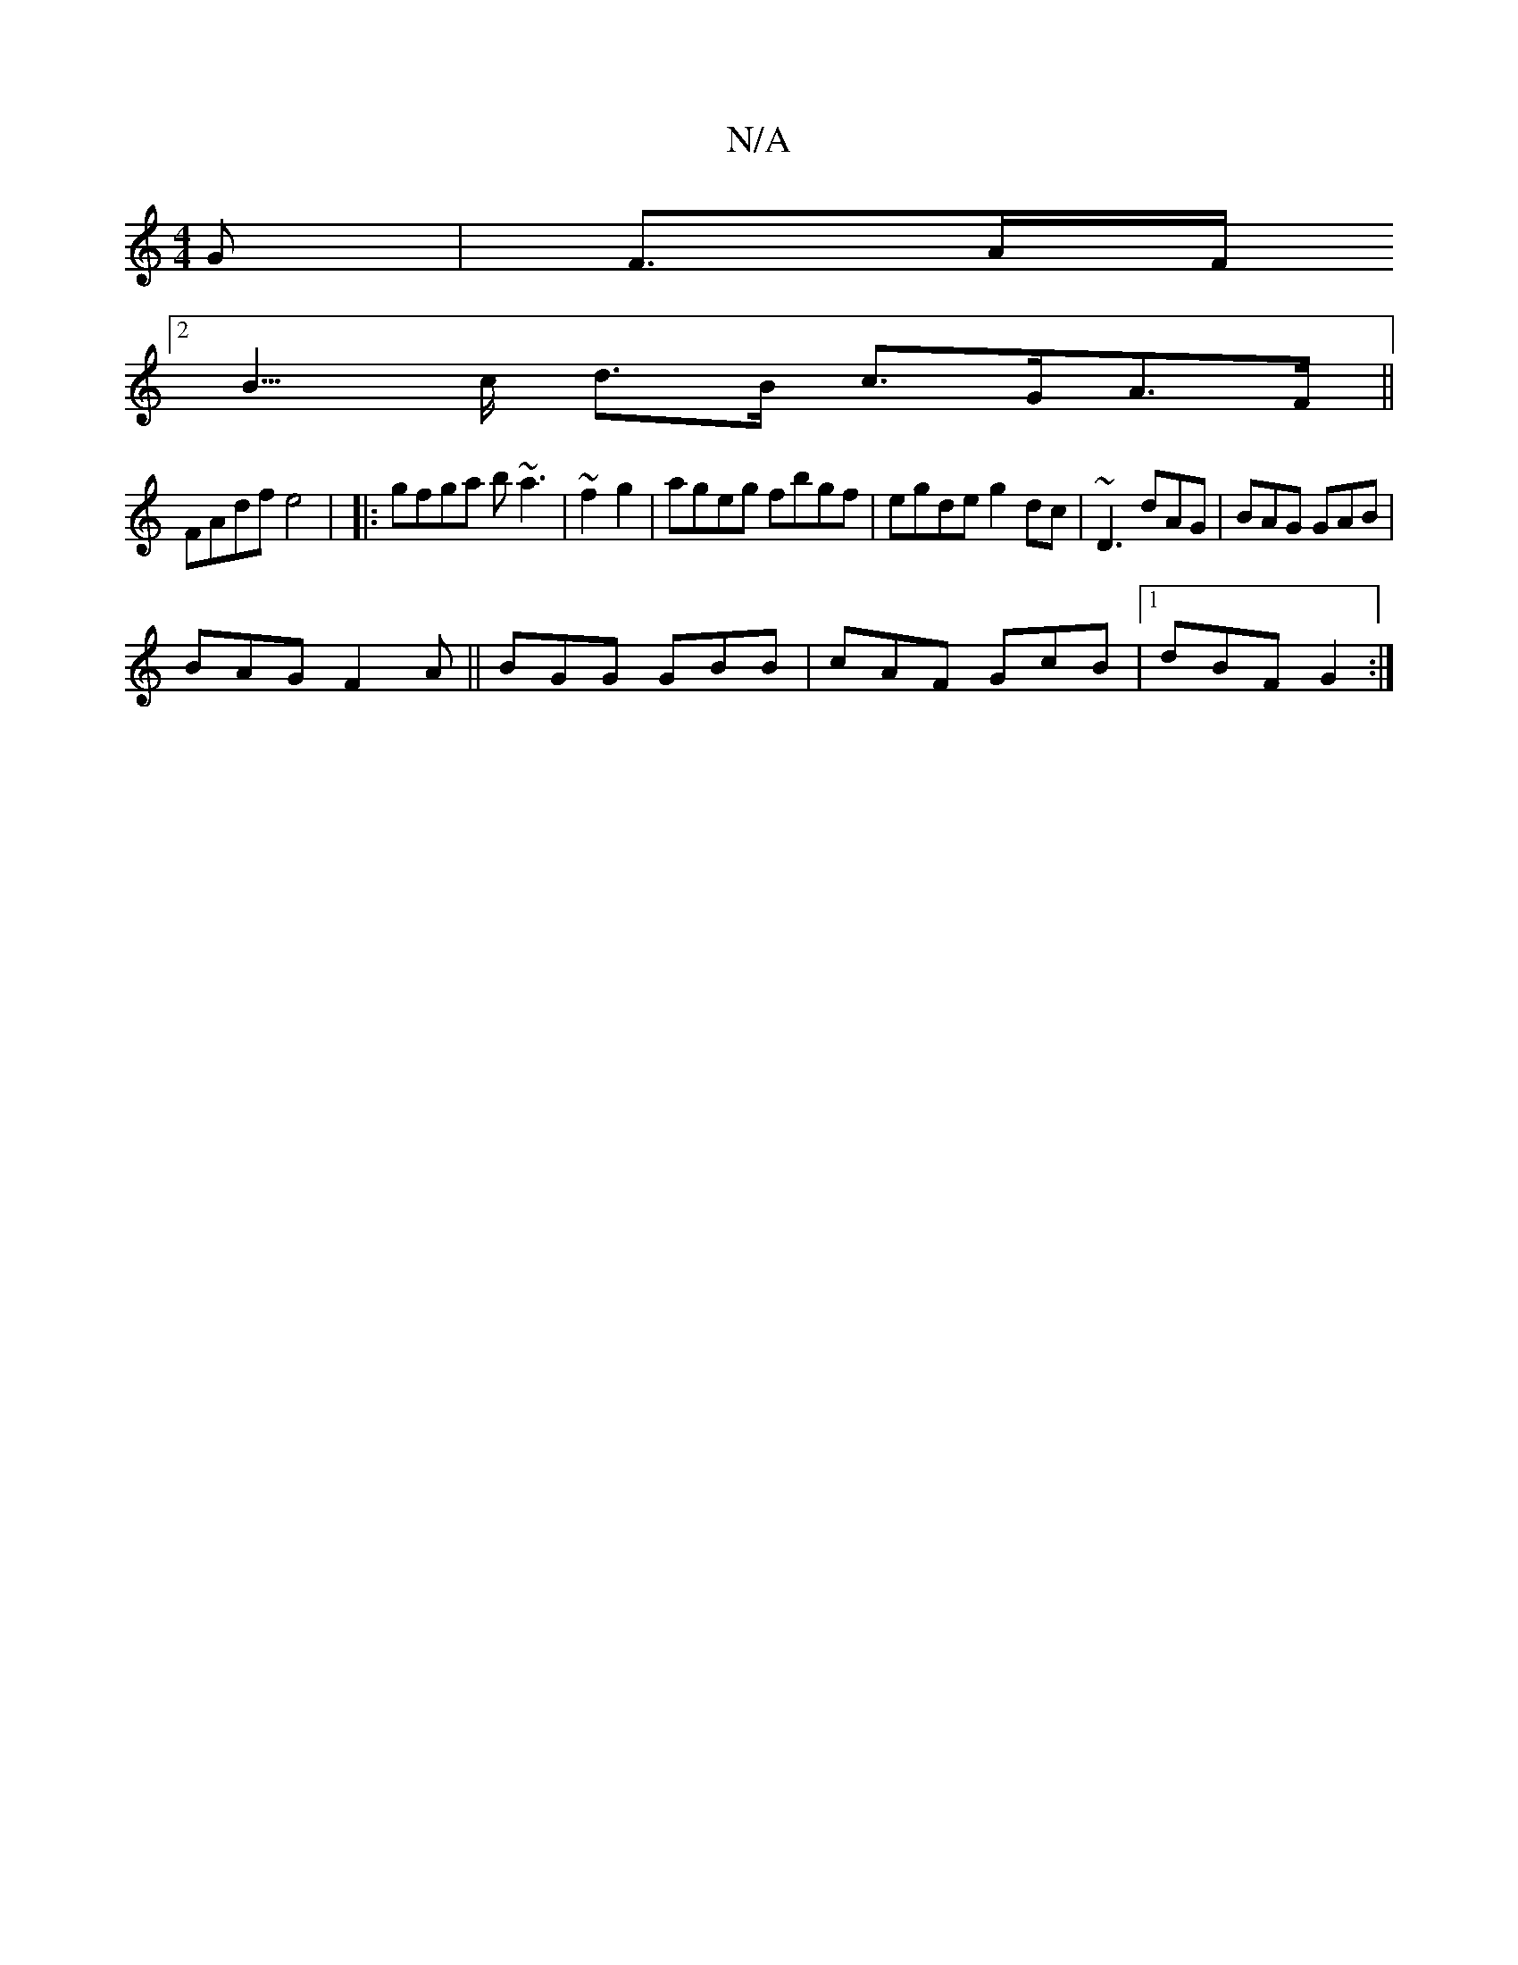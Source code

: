 X:1
T:N/A
M:4/4
R:N/A
K:Cmajor
G | F>AF<[K:e |: "D"GEE-{E}E2A | "D"G2F GBG | BGd BGB |"D"d2e "a"afg |]
[2 B>c d>B c>GA>F||
FAdf e4| |:gfga b~a3|~f2g2|ageg fbgf| egde g2dc|~D3 dAG | BAG GAB|
BAG F2A||BGG GBB | cAF GcB |1 dBF G2 :|
|